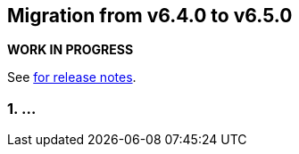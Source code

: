 == Migration from v6.4.0 to v6.5.0
*WORK IN PROGRESS*

See link:https://github.com/DozerMapper/dozer/releases/tag/6.5.0[for release notes].

=== 1. ...
